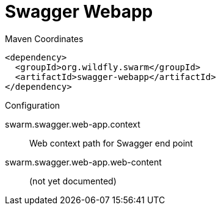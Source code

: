 = Swagger Webapp


.Maven Coordinates
[source,xml]
----
<dependency>
  <groupId>org.wildfly.swarm</groupId>
  <artifactId>swagger-webapp</artifactId>
</dependency>
----

.Configuration

swarm.swagger.web-app.context:: 
Web context path for Swagger end point

swarm.swagger.web-app.web-content:: 
(not yet documented)


